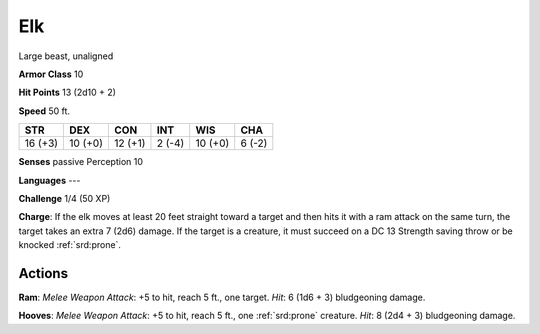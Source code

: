 
.. _srd:elk:

Elk
---

Large beast, unaligned

**Armor Class** 10

**Hit Points** 13 (2d10 + 2)

**Speed** 50 ft.

+-----------+-----------+-----------+----------+-----------+----------+
| STR       | DEX       | CON       | INT      | WIS       | CHA      |
+===========+===========+===========+==========+===========+==========+
| 16 (+3)   | 10 (+0)   | 12 (+1)   | 2 (-4)   | 10 (+0)   | 6 (-2)   |
+-----------+-----------+-----------+----------+-----------+----------+

**Senses** passive Perception 10

**Languages** ---

**Challenge** 1/4 (50 XP)

**Charge**: If the elk moves at least 20 feet straight toward a target
and then hits it with a ram attack on the same turn, the target takes an
extra 7 (2d6) damage. If the target is a creature, it must succeed on a
DC 13 Strength saving throw or be knocked :ref:`srd:prone`.

Actions
~~~~~~~~~~~~~~~~~~~~~~~~~~~~~~~~~

**Ram**: *Melee Weapon Attack*: +5 to hit, reach 5 ft., one target.
*Hit*: 6 (1d6 + 3) bludgeoning damage.

**Hooves**: *Melee Weapon
Attack*: +5 to hit, reach 5 ft., one :ref:`srd:prone` creature. *Hit*: 8 (2d4 + 3)
bludgeoning damage.
